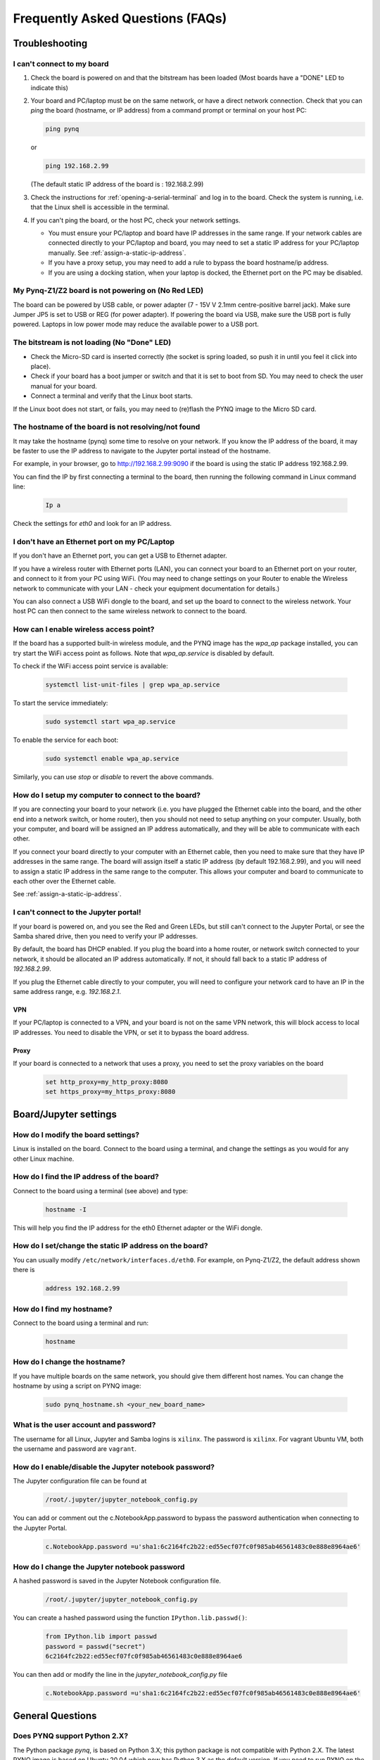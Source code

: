 .. _faqs:

*********************************
Frequently Asked Questions (FAQs)
*********************************

Troubleshooting
===============

I can't connect to my board
---------------------------
  
1. Check the board is powered on and that the bitstream has been
   loaded (Most boards have a "DONE" LED to indicate this)

2. Your board and PC/laptop must be on the same network, or have a direct
   network connection. Check that you can *ping* the board (hostname, or IP
   address) from a command prompt or terminal on your host PC:
   
   .. code-block:: console
   
      ping pynq

   or 

   .. code-block:: console
   
      ping 192.168.2.99
      
      
   (The default static IP address of the board is : 192.168.2.99)
   
3. Check the instructions for :ref:`opening-a-serial-terminal` and log in to 
   the board. Check the system is
   running, i.e. that the Linux shell is accessible in the terminal.

4. If you can't ping the board, or the host PC, check your network settings.
         
   * You must ensure your PC/laptop and board have IP addresses in the same range. 
     If your network cables are connected directly to your PC/laptop and board, 
     you may need to set a static IP address for your PC/laptop manually. See
     :ref:`assign-a-static-ip-address`.
         
   * If you have a proxy setup, you may need to add a rule to bypass the board
     hostname/ip address.
      
   * If you are using a docking station, when your laptop is docked, the
     Ethernet port on the PC may be disabled.
   
My Pynq-Z1/Z2 board is not powering on (No Red LED)
---------------------------------------------------

The board can be powered by USB cable, or power adapter (7 - 15V V 2.1mm
centre-positive barrel jack). Make sure Jumper JP5 is set to USB or REG (for
power adapter). If powering the board via USB, make sure the USB port is fully
powered. Laptops in low power mode may reduce the available power to a USB port.

The bitstream is not loading (No "Done" LED)
--------------------------------------------

* Check the Micro-SD card is inserted correctly (the socket is spring loaded, so
  push it in until you feel it click into place).
* Check if your board has a boot jumper or switch and that it is set to boot from 
  SD. You may need to check the user manual for your board. 
* Connect a terminal and verify that the Linux boot starts.

If the Linux boot does not start, or fails, you may need to (re)flash the PYNQ
image to the Micro SD card.

The hostname of the board is not resolving/not found
----------------------------------------------------

It may take the hostname (pynq) some time to resolve on your network. If you
know the IP address of the board, it may be faster to use the IP address to
navigate to the Jupyter portal instead of the hostname.

For example, in your browser, go to http://192.168.2.99:9090 if the board is
using the static IP address 192.168.2.99.

You can find the IP by first connecting a terminal to the board, then running 
the following command in Linux command line:

   .. code-block:: console
   
      Ip a

Check the settings for *eth0* and look for an IP address.

I don't have an Ethernet port on my PC/Laptop
---------------------------------------------

If you don't have an Ethernet port, you can get a USB to Ethernet adapter.

If you have a wireless router with Ethernet ports (LAN), you can connect your
board to an Ethernet port on your router, and connect to it from your PC
using WiFi. (You may need to change settings on your Router to enable the
Wireless network to communicate with your LAN - check your equipment
documentation for details.)
   
You can also connect a USB WiFi dongle to the board, and set up the board to 
connect to the wireless network. Your host PC can then connect to the same 
wireless network to connect to the board.

How can I enable wireless access point?
---------------------------------------

If the board has a supported built-in wireless module, and the PYNQ image has the 
*wpa_ap* package installed, you can try start the WiFi access point as follows.
Note that *wpa_ap.service* is disabled by default.

To check if the WiFi access point service is available:

   .. code-block:: console

      systemctl list-unit-files | grep wpa_ap.service

To start the service immediately:

   .. code-block:: console

      sudo systemctl start wpa_ap.service

To enable the service for each boot:

   .. code-block:: console

      sudo systemctl enable wpa_ap.service

Similarly, you can use *stop* or *disable* to revert the above commands.

How do I setup my computer to connect to the board?
---------------------------------------------------

If you are connecting your board to your network (i.e. you have plugged the
Ethernet cable into the board, and the other end into a network switch, or home
router), then you should not need to setup anything on your computer. Usually,
both your computer, and board will be assigned an IP address automatically, and
they will be able to communicate with each other.

If you connect your board directly to your computer with an Ethernet cable, then
you need to make sure that they have IP addresses in the same range. The board
will assign itself a static IP address (by default 192.168.2.99), and you will
need to assign a static IP address in the same range to the computer.  This
allows your computer and board to communicate to each other over the Ethernet
cable.

See :ref:`assign-a-static-ip-address`.

I can't connect to the Jupyter portal!
--------------------------------------

If your board is powered on, and you see the Red and Green LEDs, but still 
can't connect to the Jupyter Portal, or see the Samba shared drive, 
then you need to verify your IP addresses.

By default, the board has DHCP enabled. If you plug the board into a home
router, or network switch connected to your network, it should be allocated an
IP address automatically. If not, it should fall back to a static IP address of
`192.168.2.99`.

If you plug the Ethernet cable directly to your computer, you will need to
configure your network card to have an IP in the same address
range, e.g. `192.168.2.1`.

VPN
^^^

If your PC/laptop is connected to a VPN, and your board is not on the same VPN
network, this will block access to local IP addresses. You need to disable the
VPN, or set it to bypass the board address.

Proxy
^^^^^

If your board is connected to a network that uses a proxy, you need to set the
proxy variables on the board

   .. code-block:: console
   
      set http_proxy=my_http_proxy:8080
      set https_proxy=my_https_proxy:8080

Board/Jupyter settings
======================

How do I modify the board settings?
-----------------------------------

Linux is installed on the board. Connect to the board using a terminal, and
change the settings as you would for any other Linux machine.
   
How do I find the IP address of the board?
------------------------------------------

Connect to the board using a terminal (see above) and type:

   .. code-block:: console
   
      hostname -I

This will help you find the IP address for the eth0 Ethernet adapter or 
the WiFi dongle.
   
How do I set/change the static IP address on the board?
-------------------------------------------------------

You can usually modify ``/etc/network/interfaces.d/eth0``.
For example, on Pynq-Z1/Z2, the default address shown there is

   .. code-block:: console

      address 192.168.2.99

How do I find my hostname?
--------------------------

Connect to the board using a terminal and run:

   .. code-block:: console
   
      hostname
   
How do I change the hostname?
-----------------------------

If you have multiple boards on the same network, you should give them different
host names.  You can change the hostname by using a script on PYNQ image:

   .. code-block:: console

      sudo pynq_hostname.sh <your_new_board_name>

What is the user account and password?
--------------------------------------

The username for all Linux, Jupyter and Samba logins is ``xilinx``. 
The password is ``xilinx``. For vagrant Ubuntu VM, both the username and 
password are ``vagrant``.

How do I enable/disable the Jupyter notebook password?
------------------------------------------------------

The Jupyter configuration file can be found at 

   .. code-block:: console
   
      /root/.jupyter/jupyter_notebook_config.py

You can add or comment out the c.NotebookApp.password to bypass the password
authentication when connecting to the Jupyter Portal.

   .. code-block:: console

      c.NotebookApp.password =u'sha1:6c2164fc2b22:ed55ecf07fc0f985ab46561483c0e888e8964ae6'


How do I change the Jupyter notebook password
---------------------------------------------

A hashed password is saved in the Jupyter Notebook configuration file.

   .. code-block:: console

      /root/.jupyter/jupyter_notebook_config.py

You can create a hashed password using the function ``IPython.lib.passwd()``:

   .. code-block:: python
   
      from IPython.lib import passwd
      password = passwd("secret")
      6c2164fc2b22:ed55ecf07fc0f985ab46561483c0e888e8964ae6


You can then add or modify the line in the `jupyter_notebook_config.py` file

   .. code-block:: console

      c.NotebookApp.password =u'sha1:6c2164fc2b22:ed55ecf07fc0f985ab46561483c0e888e8964ae6'
     

General Questions
=================

Does PYNQ support Python 2.X?
-----------------------------

The Python package *pynq*, is based on Python 3.X; 
this python package is not compatible with Python 2.X.
The latest PYNQ image is based on Ubuntu 20.04 which now has Python 3.X as the 
default version. 
If you need to run PYNQ on the command line you can do this by calling the
`python` command with starts Python 3.X. `pip` can be used to install Python (3.X) 
packages. 

In earlier versions of Ubuntu Python 2.X was the default. It isn't practical to 
remove Python 2.X or switch the default to Python 3.X as other parts of the system
relied on it. As as workaround, Python 3 (required for PYNQ) was installed 
alongside Python 2.X. 

Jupyter kernels used Python 3.X automatically and this was transparent to the user.
However, to use PYNQ on the command line, the `python3` command needed to be used 
(instead of `python` which would start Python 2.X), along with the `pip3` command 
to install packages (instead of `pip`).
 
With the latest PYNQ image, the `python` command can be used to start Python 3.X 
and `pip` can be used to install packages. 


Where can I find the overlay bitstreams?
----------------------------------------
In order to keep a reasonable Github repository size, starting from image v2.5,
we no longer store bitstreams in our Github repository. 
Instead, we provide a simple script allowing users to build the bitstreams 
by themselves. This script
(`build.sh`) is located at the root of the PYNQ repository. To run this
script, make sure you have Vivado and Vitis installed on your Ubuntu machine, 
and run:

   .. code-block:: console

      ./build.sh

If you are using our SD build flow, this step will be run automatically.

Where can I find the MicroBlaze bin files?
------------------------------------------
In order to keep a reasonable Github repository size, starting from image v2.5,
we no longer store compiled MicroBlaze binaries in our Github repository. 
Instead, we provide a simple script allowing users to build the binaries 
by themselves. This script
(`build.sh`) is located at the root of the PYNQ repository. To run this
script, make sure you have Vivado and Vitis installed on your Ubuntu machine,
and run:

   .. code-block:: console

      ./build.sh

If you are using our SD build flow, this step will be run automatically.

How do I write the Micro SD card image?
---------------------------------------

You can find instructions in :ref:`writing-the-sd-card`.

What type of Micro SD card do I need?
-------------------------------------

We recommend you use a card at least 8GB in size and at least class 4 speed
rating.



